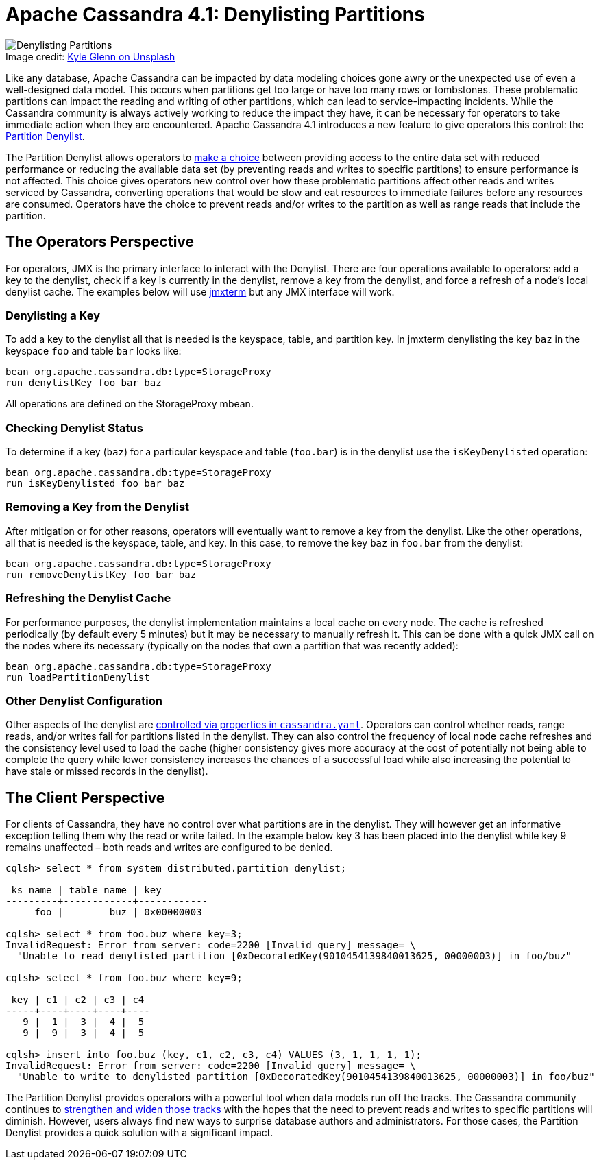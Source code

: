 = Apache Cassandra 4.1: Denylisting Partitions
:page-layout: single-post
:page-role: blog-post
:page-post-date: June 30, 2022
:page-post-author: Jordan West
:description: New Denylisting Partitions in Apache Cassandra 4.1
:keywords: denylisting partitions, 4.1, apache cassandra

:!figure-caption:

.Image credit: https://unsplash.com/@kylejglenn[Kyle Glenn on Unsplash^]
image::blog/apache-cassandra-4.1-denylisting-partitions-unsplash-kyle-glenn.jpg[Denylisting Partitions]

Like any database, Apache Cassandra can be impacted by data modeling choices gone awry or the unexpected use of even a well-designed data model. This occurs when partitions get too large or have too many rows or tombstones. These problematic partitions can impact the reading and writing of other partitions, which can lead to service-impacting incidents. While the Cassandra community is always actively working to reduce the impact they have, it can be necessary for operators to take immediate action when they are encountered. Apache Cassandra 4.1 introduces a new feature to give operators this control: the https://issues.apache.org/jira/browse/CASSANDRA-12106[Partition Denylist^]. 

The Partition Denylist allows operators to https://s3.amazonaws.com/systemsandpapers/papers/FOX_Brewer_99-Harvest_Yield_and_Scalable_Tolerant_Systems.pdf[make a choice^] between providing access to the entire data set with reduced performance or reducing the available data set (by preventing reads and writes to specific partitions) to ensure performance is not affected. This choice gives operators new control over how these problematic partitions affect other reads and writes serviced by Cassandra, converting operations that would be slow and eat resources to immediate failures before any resources are consumed. Operators have the choice to prevent reads and/or writes to the partition as well as range reads that include the partition. 

== The Operators Perspective

For operators, JMX is the primary interface to interact with the Denylist. There are four operations available to operators: add a key to the denylist, check if a key is currently in the denylist, remove a key from the denylist, and force a refresh of a node’s local denylist cache. The examples below will use https://github.com/jiaqi/jmxterm[jmxterm^] but any JMX interface will work.

=== Denylisting a Key

To add a key to the denylist all that is needed is the keyspace, table, and partition key. In jmxterm denylisting the key `baz` in the keyspace `foo` and table `bar` looks like:

----
bean org.apache.cassandra.db:type=StorageProxy
run denylistKey foo bar baz
----

All operations are defined on the StorageProxy mbean. 

=== Checking Denylist Status

To determine if a key (`baz`) for a particular keyspace and table (`foo.bar`) is in the denylist use the `isKeyDenylisted` operation:

----
bean org.apache.cassandra.db:type=StorageProxy
run isKeyDenylisted foo bar baz
----

=== Removing a Key from the Denylist

After mitigation or for other reasons, operators will eventually want to remove a key from the denylist. Like the other operations, all that is needed is the keyspace, table, and key. In this case, to remove the key `baz` in `foo.bar` from the denylist:

----
bean org.apache.cassandra.db:type=StorageProxy
run removeDenylistKey foo bar baz
----

=== Refreshing the Denylist Cache

For performance purposes, the denylist implementation maintains a local cache on every node. The cache is refreshed periodically (by default every 5 minutes) but it may be necessary to manually refresh it. This can be done with a quick JMX call on the nodes where its necessary (typically on the nodes that own a partition that was recently added):

----
bean org.apache.cassandra.db:type=StorageProxy
run loadPartitionDenylist
----

=== Other Denylist Configuration

Other aspects of the denylist are https://cassandra.apache.org/doc/trunk/cassandra/configuration/cass_yaml_file.html[controlled via properties in `cassandra.yaml`^]. Operators can control whether reads, range reads, and/or writes fail for partitions listed in the denylist. They can also control the frequency of local node cache refreshes and the consistency level used to load the cache (higher consistency gives more accuracy at the cost of potentially not being able to complete the query while lower consistency increases the chances of a successful load while also increasing the potential to have stale or missed records in the denylist).

== The Client Perspective

For clients of Cassandra, they have no control over what partitions are in the denylist. They will however get an informative exception telling them why the read or write failed. In the example below key 3 has been placed into the denylist while key 9 remains unaffected – both reads and writes are configured to be denied.

----
cqlsh> select * from system_distributed.partition_denylist;

 ks_name | table_name | key
---------+------------+------------
     foo |        buz | 0x00000003

cqlsh> select * from foo.buz where key=3;
InvalidRequest: Error from server: code=2200 [Invalid query] message= \
  "Unable to read denylisted partition [0xDecoratedKey(9010454139840013625, 00000003)] in foo/buz"

cqlsh> select * from foo.buz where key=9;

 key | c1 | c2 | c3 | c4
-----+----+----+----+----
   9 |  1 |  3 |  4 |  5
   9 |  9 |  3 |  4 |  5

cqlsh> insert into foo.buz (key, c1, c2, c3, c4) VALUES (3, 1, 1, 1, 1);
InvalidRequest: Error from server: code=2200 [Invalid query] message= \
  "Unable to write to denylisted partition [0xDecoratedKey(9010454139840013625, 00000003)] in foo/buz"
----

The Partition Denylist provides operators with a powerful tool when data models run off the tracks. The Cassandra community continues to https://issues.apache.org/jira/browse/CASSANDRA-11206[strengthen and widen those tracks^] with the hopes that the need to prevent reads and writes to specific partitions will diminish. However, users always find new ways to surprise database authors and administrators. For those cases, the Partition Denylist provides a quick solution with a significant impact.
